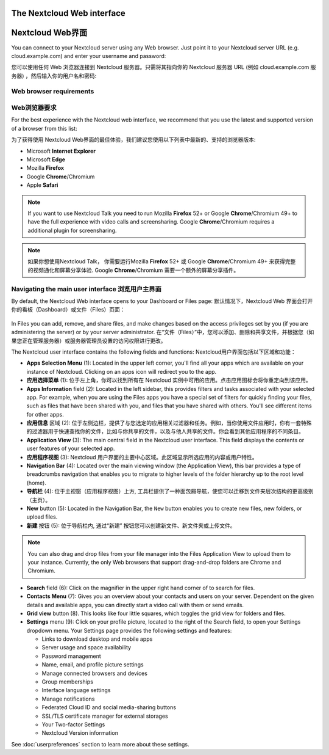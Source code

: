 ===========================
The Nextcloud Web interface 
===========================

=================
Nextcloud Web界面
=================

You can connect to your Nextcloud server using any Web browser. Just point it to
your Nextcloud server URL (e.g. cloud.example.com) and enter your username and password:

您可以使用任何 Web 浏览器连接到 Nextcloud 服务器。只需将其指向你的 Nextcloud 服务器 URL (例如 cloud.example.com 服务器) ，然后输入你的用户名和密码:

.. figure:: images/login_page.png
     :alt: Nextcloud login screen.

Web browser requirements
------------------------

Web浏览器要求
------------

For the best experience with the Nextcloud web interface, we recommend that you use the 
latest and supported version of a browser from this list:

为了获得使用 Nextcloud Web界面的最佳体验，我们建议您使用以下列表中最新的、支持的浏览器版本:

* Microsoft **Internet Explorer**
* Microsoft **Edge**
* Mozilla **Firefox**
* Google **Chrome**/Chromium
* Apple **Safari**

.. note:: If you want to use Nextcloud Talk you need to run Mozilla **Firefox** 52+
   or Google **Chrome**/Chromium 49+ to have the full experience with video calls and 
   screensharing. Google **Chrome**/Chromium requires a additional plugin for screensharing.

.. note:: 如果你想使用Nextcloud Talk， 你需要运行Mozilla **Firefox** 52+
   或 Google **Chrome**/Chromium 49+ 来获得完整的视频通化和屏幕分享体验. Google **Chrome**/Chromium 需要一个额外的屏幕分享插件。 

Navigating the main user interface 浏览用户主界面
------------------------------------------------

By default, the Nextcloud Web interface opens to your Dashboard or Files page:
默认情况下，Nextcloud Web 界面会打开你的看板（Dashboard）或文件（Files）页面：

.. figure:: images/files_page.png
     :scale: 75%
     :alt: The main Files view.
     
In Files you can add, remove, and share files, and make changes based on the access privileges
set by you (if you are administering the server) or by your server administrator.
在“文件（Files）”中，您可以添加、删除和共享文件，并根据您（如果您正在管理服务器）或服务器管理员设置的访问权限进行更改。

The Nextcloud user interface contains the following fields and functions:
Nextcloud用户界面包括以下区域和功能：

* **Apps Selection Menu** (1): Located in the upper left corner, you'll find all
  your apps which are available on your instance of Nextcloud. Clicking on an
  apps icon will redirect you to the app.
* **应用选择菜单** (1): 位于左上角，你可以找到所有在 Nextcloud 实例中可用的应用。点击应用图标会将你重定向到该应用。

* **Apps Information** field (2): Located in the left sidebar, this provides
  filters and tasks associated with your selected app. For example, when you
  are using the Files apps you have a special set of filters for quickly
  finding your files, such as files that have been shared with you, and files
  that you have shared with others. You'll see different items for other apps.
* **应用信息** 区域 (2): 位于左侧边栏，提供了与您选定的应用相关过滤器和任务。例如，当你使用文件应用时，你有一套特殊的过滤器用于快速查找你的文件，比如与你共享的文件，以及与他人共享的文件。你会看到其他应用程序的不同条目。

* **Application View** (3): The main central field in the Nextcloud user interface.
  This field displays the contents or user features of your selected app.
* **应用程序视图** (3): Nextcloud 用户界面的主要中心区域。此区域显示所选应用的内容或用户特性。

* **Navigation Bar** (4): Located over the main viewing window (the Application
  View), this bar provides a type of breadcrumbs navigation that enables you to
  migrate to higher levels of the folder hierarchy up to the root level (home).
* **导航栏** (4): 位于主视窗（应用程序视图）上方, 工具栏提供了一种面包屑导航，使您可以迁移到文件夹层次结构的更高级别（主页）。

* **New** button (5): Located in the Navigation Bar, the ``New`` button
  enables you to create new files, new folders, or upload files.
* **新建** 按钮 (5): 位于导航栏内, 通过“新建” 按钮您可以创建新文件、新文件夹或上传文件。

.. note:: You can also drag and drop files from your file manager into the
   Files Application View to upload them to your instance. Currently,
   the only Web browsers that support drag-and-drop folders are Chrome and
   Chromium.

* **Search** field (6): Click on the magnifier in the upper right hand corner of
  to search for files.

* **Contacts Menu** (7): Gives you an overview about your contacts and users on
  your server. Dependent on the given details and available apps, you can
  directly start a video call with them or send emails.

* **Grid view** button (8). This looks like four little squares, which toggles
  the grid view for folders and files.

* **Settings** menu (9): Click on your profile picture,
  located to the right of the Search field, to open your Settings
  dropdown menu. Your Settings page provides the following settings and features:

  * Links to download desktop and mobile apps
  * Server usage and space availability
  * Password management
  * Name, email, and profile picture settings
  * Manage connected browsers and devices
  * Group memberships
  * Interface language settings
  * Manage notifications
  * Federated Cloud ID and social media-sharing buttons
  * SSL/TLS certificate manager for external storages
  * Your Two-factor Settings
  * Nextcloud Version information

See :doc:`userpreferences` section to learn more about these settings.
